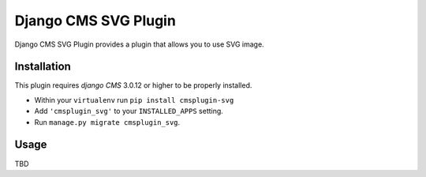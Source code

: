 =====================
Django CMS SVG Plugin
=====================

Django CMS SVG Plugin provides a plugin that allows you to use SVG image.

------------
Installation
------------

This plugin requires `django CMS` 3.0.12 or higher to be properly installed.

* Within your ``virtualenv`` run ``pip install cmsplugin-svg``
* Add ``'cmsplugin_svg'`` to your ``INSTALLED_APPS`` setting.
* Run ``manage.py migrate cmsplugin_svg``.

-----
Usage
-----

TBD
